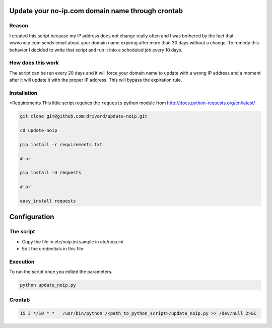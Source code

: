 Update your no-ip.com domain name through crontab
=================================================

Reason
------

I created this script because my IP address does not change really often and I was bothered by the fact that www.noip.com sends email about your domain name expiring after more than 30 days without a change. To remedy this behavior I decided to write that script and run it into a scheduled job every 10 days.

How does this work
------------------

The script can be run every 20 days and it will force your domain name to update with a wrong IP address and a moment after it will update it with the proper IP address. This will bypass the expiration rule.

Installation
------------

*Requirements
This little script requires the ``requests`` python module from http://docs.python-requests.org/en/latest/

.. code-block:: bash

	git clone git@github.com:drivard/update-noip.git
	
	cd update-noip
	
	pip install -r requirements.txt
	
	# or
	
	pip install -U requests
	
	# or
	 
	easy_install requests


Configuration
=============

The script
----------

- Copy the file in etc/noip.ini.sample in etc/noip.ini
- Edit the credentials in this file

Execution
---------
To run the script once you edited the parameters.

.. code-block:: bash
	
	python update_noip.py

Crontab
-------

.. code-block:: bash

	15 3 */10 * *   /usr/bin/python /<path_to_python_script>/update_noip.py >> /dev/null 2>&1


